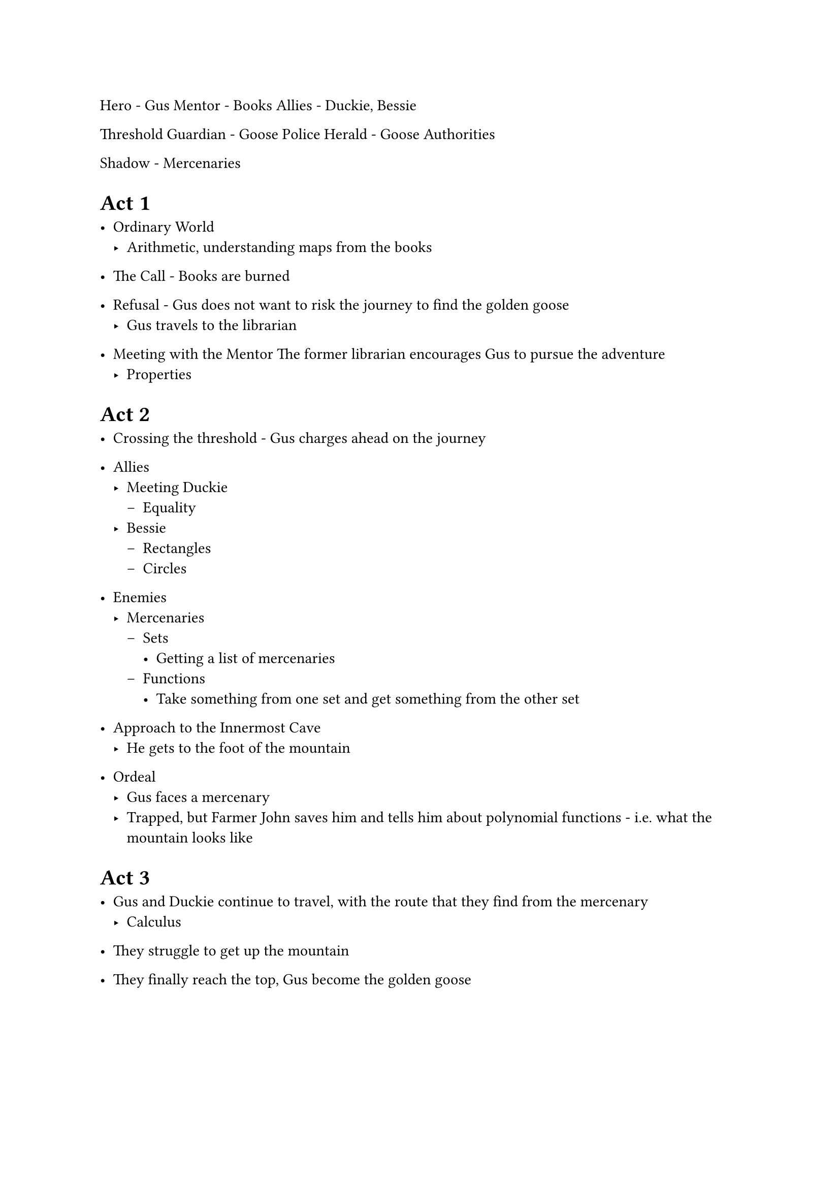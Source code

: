 Hero - Gus
Mentor - Books
Allies - Duckie, Bessie

Threshold Guardian - Goose Police
Herald - Goose Authorities

Shadow - Mercenaries

= Act 1

- Ordinary World
  - Arithmetic, understanding maps from the books
- The Call - Books are burned

- Refusal - Gus does not want to risk the journey to find the golden goose
  - Gus travels to the librarian
- Meeting with the Mentor The former librarian encourages Gus to pursue the adventure
 - Properties

= Act 2

- Crossing the threshold - Gus charges ahead on the journey
- Allies
  - Meeting Duckie
    - Equality
  - Bessie
    - Rectangles
    - Circles

- Enemies
  - Mercenaries
    - Sets
      - Getting a list of mercenaries
    - Functions
      - Take something from one set and get something from the other set

- Approach to the Innermost Cave
  - He gets to the foot of the mountain

- Ordeal
  - Gus faces a mercenary
  - Trapped, but Farmer John saves him and tells him about polynomial functions - i.e. what the mountain looks like

= Act 3

- Gus and Duckie continue to travel, with the route that they find from the mercenary
  - Calculus

- They struggle to get up the mountain
- They finally reach the top, Gus become the golden goose

